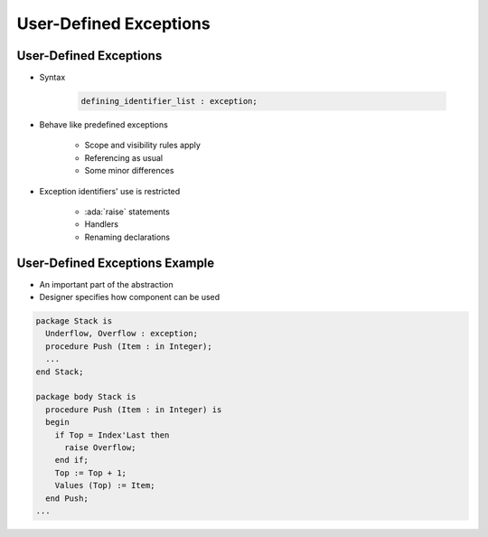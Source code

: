 =========================
User-Defined Exceptions
=========================

-------------------------
User-Defined Exceptions
-------------------------

* Syntax

   .. code:: Ada

      defining_identifier_list : exception;

* Behave like predefined exceptions

   - Scope and visibility rules apply
   - Referencing as usual
   - Some minor differences

* Exception identifiers' use is restricted

   - :ada:`raise` statements
   - Handlers
   - Renaming declarations

---------------------------------
User-Defined Exceptions Example
---------------------------------

* An important part of the abstraction
* Designer specifies how component can be used

.. code:: Ada

   package Stack is
     Underflow, Overflow : exception;
     procedure Push (Item : in Integer);
     ...
   end Stack;

   package body Stack is
     procedure Push (Item : in Integer) is
     begin
       if Top = Index'Last then
         raise Overflow;
       end if;
       Top := Top + 1;
       Values (Top) := Item;
     end Push;
   ...

